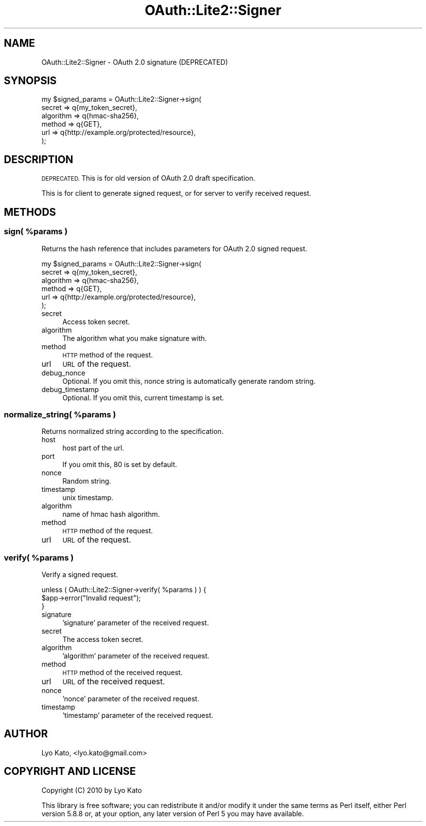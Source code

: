 .\" Automatically generated by Pod::Man 2.27 (Pod::Simple 3.28)
.\"
.\" Standard preamble:
.\" ========================================================================
.de Sp \" Vertical space (when we can't use .PP)
.if t .sp .5v
.if n .sp
..
.de Vb \" Begin verbatim text
.ft CW
.nf
.ne \\$1
..
.de Ve \" End verbatim text
.ft R
.fi
..
.\" Set up some character translations and predefined strings.  \*(-- will
.\" give an unbreakable dash, \*(PI will give pi, \*(L" will give a left
.\" double quote, and \*(R" will give a right double quote.  \*(C+ will
.\" give a nicer C++.  Capital omega is used to do unbreakable dashes and
.\" therefore won't be available.  \*(C` and \*(C' expand to `' in nroff,
.\" nothing in troff, for use with C<>.
.tr \(*W-
.ds C+ C\v'-.1v'\h'-1p'\s-2+\h'-1p'+\s0\v'.1v'\h'-1p'
.ie n \{\
.    ds -- \(*W-
.    ds PI pi
.    if (\n(.H=4u)&(1m=24u) .ds -- \(*W\h'-12u'\(*W\h'-12u'-\" diablo 10 pitch
.    if (\n(.H=4u)&(1m=20u) .ds -- \(*W\h'-12u'\(*W\h'-8u'-\"  diablo 12 pitch
.    ds L" ""
.    ds R" ""
.    ds C` ""
.    ds C' ""
'br\}
.el\{\
.    ds -- \|\(em\|
.    ds PI \(*p
.    ds L" ``
.    ds R" ''
.    ds C`
.    ds C'
'br\}
.\"
.\" Escape single quotes in literal strings from groff's Unicode transform.
.ie \n(.g .ds Aq \(aq
.el       .ds Aq '
.\"
.\" If the F register is turned on, we'll generate index entries on stderr for
.\" titles (.TH), headers (.SH), subsections (.SS), items (.Ip), and index
.\" entries marked with X<> in POD.  Of course, you'll have to process the
.\" output yourself in some meaningful fashion.
.\"
.\" Avoid warning from groff about undefined register 'F'.
.de IX
..
.nr rF 0
.if \n(.g .if rF .nr rF 1
.if (\n(rF:(\n(.g==0)) \{
.    if \nF \{
.        de IX
.        tm Index:\\$1\t\\n%\t"\\$2"
..
.        if !\nF==2 \{
.            nr % 0
.            nr F 2
.        \}
.    \}
.\}
.rr rF
.\"
.\" Accent mark definitions (@(#)ms.acc 1.5 88/02/08 SMI; from UCB 4.2).
.\" Fear.  Run.  Save yourself.  No user-serviceable parts.
.    \" fudge factors for nroff and troff
.if n \{\
.    ds #H 0
.    ds #V .8m
.    ds #F .3m
.    ds #[ \f1
.    ds #] \fP
.\}
.if t \{\
.    ds #H ((1u-(\\\\n(.fu%2u))*.13m)
.    ds #V .6m
.    ds #F 0
.    ds #[ \&
.    ds #] \&
.\}
.    \" simple accents for nroff and troff
.if n \{\
.    ds ' \&
.    ds ` \&
.    ds ^ \&
.    ds , \&
.    ds ~ ~
.    ds /
.\}
.if t \{\
.    ds ' \\k:\h'-(\\n(.wu*8/10-\*(#H)'\'\h"|\\n:u"
.    ds ` \\k:\h'-(\\n(.wu*8/10-\*(#H)'\`\h'|\\n:u'
.    ds ^ \\k:\h'-(\\n(.wu*10/11-\*(#H)'^\h'|\\n:u'
.    ds , \\k:\h'-(\\n(.wu*8/10)',\h'|\\n:u'
.    ds ~ \\k:\h'-(\\n(.wu-\*(#H-.1m)'~\h'|\\n:u'
.    ds / \\k:\h'-(\\n(.wu*8/10-\*(#H)'\z\(sl\h'|\\n:u'
.\}
.    \" troff and (daisy-wheel) nroff accents
.ds : \\k:\h'-(\\n(.wu*8/10-\*(#H+.1m+\*(#F)'\v'-\*(#V'\z.\h'.2m+\*(#F'.\h'|\\n:u'\v'\*(#V'
.ds 8 \h'\*(#H'\(*b\h'-\*(#H'
.ds o \\k:\h'-(\\n(.wu+\w'\(de'u-\*(#H)/2u'\v'-.3n'\*(#[\z\(de\v'.3n'\h'|\\n:u'\*(#]
.ds d- \h'\*(#H'\(pd\h'-\w'~'u'\v'-.25m'\f2\(hy\fP\v'.25m'\h'-\*(#H'
.ds D- D\\k:\h'-\w'D'u'\v'-.11m'\z\(hy\v'.11m'\h'|\\n:u'
.ds th \*(#[\v'.3m'\s+1I\s-1\v'-.3m'\h'-(\w'I'u*2/3)'\s-1o\s+1\*(#]
.ds Th \*(#[\s+2I\s-2\h'-\w'I'u*3/5'\v'-.3m'o\v'.3m'\*(#]
.ds ae a\h'-(\w'a'u*4/10)'e
.ds Ae A\h'-(\w'A'u*4/10)'E
.    \" corrections for vroff
.if v .ds ~ \\k:\h'-(\\n(.wu*9/10-\*(#H)'\s-2\u~\d\s+2\h'|\\n:u'
.if v .ds ^ \\k:\h'-(\\n(.wu*10/11-\*(#H)'\v'-.4m'^\v'.4m'\h'|\\n:u'
.    \" for low resolution devices (crt and lpr)
.if \n(.H>23 .if \n(.V>19 \
\{\
.    ds : e
.    ds 8 ss
.    ds o a
.    ds d- d\h'-1'\(ga
.    ds D- D\h'-1'\(hy
.    ds th \o'bp'
.    ds Th \o'LP'
.    ds ae ae
.    ds Ae AE
.\}
.rm #[ #] #H #V #F C
.\" ========================================================================
.\"
.IX Title "OAuth::Lite2::Signer 3"
.TH OAuth::Lite2::Signer 3 "2014-01-04" "perl v5.18.1" "User Contributed Perl Documentation"
.\" For nroff, turn off justification.  Always turn off hyphenation; it makes
.\" way too many mistakes in technical documents.
.if n .ad l
.nh
.SH "NAME"
OAuth::Lite2::Signer \- OAuth 2.0 signature (DEPRECATED)
.SH "SYNOPSIS"
.IX Header "SYNOPSIS"
.Vb 6
\&    my $signed_params = OAuth::Lite2::Signer\->sign(
\&        secret    => q{my_token_secret},
\&        algorithm => q{hmac\-sha256},
\&        method    => q{GET},
\&        url       => q{http://example.org/protected/resource},
\&    );
.Ve
.SH "DESCRIPTION"
.IX Header "DESCRIPTION"
\&\s-1DEPRECATED.\s0 This is for old version of OAuth 2.0 draft specification.
.PP
This is for client to generate signed request,
or for server to verify received request.
.SH "METHODS"
.IX Header "METHODS"
.ie n .SS "sign( %params )"
.el .SS "sign( \f(CW%params\fP )"
.IX Subsection "sign( %params )"
Returns the hash reference that includes parameters for OAuth 2.0 signed request.
.PP
.Vb 6
\&    my $signed_params = OAuth::Lite2::Signer\->sign(
\&        secret    => q{my_token_secret},
\&        algorithm => q{hmac\-sha256},
\&        method    => q{GET},
\&        url       => q{http://example.org/protected/resource},
\&    );
.Ve
.IP "secret" 4
.IX Item "secret"
Access token secret.
.IP "algorithm" 4
.IX Item "algorithm"
The algorithm what you make signature with.
.IP "method" 4
.IX Item "method"
\&\s-1HTTP\s0 method of the request.
.IP "url" 4
.IX Item "url"
\&\s-1URL\s0 of the request.
.IP "debug_nonce" 4
.IX Item "debug_nonce"
Optional. If you omit this, nonce string is automatically generate random string.
.IP "debug_timestamp" 4
.IX Item "debug_timestamp"
Optional. If you omit this, current timestamp is set.
.ie n .SS "normalize_string( %params )"
.el .SS "normalize_string( \f(CW%params\fP )"
.IX Subsection "normalize_string( %params )"
Returns normalized string according to the specification.
.IP "host" 4
.IX Item "host"
host part of the url.
.IP "port" 4
.IX Item "port"
If you omit this, 80 is set by default.
.IP "nonce" 4
.IX Item "nonce"
Random string.
.IP "timestamp" 4
.IX Item "timestamp"
unix timestamp.
.IP "algorithm" 4
.IX Item "algorithm"
name of hmac hash algorithm.
.IP "method" 4
.IX Item "method"
\&\s-1HTTP\s0 method of the request.
.IP "url" 4
.IX Item "url"
\&\s-1URL\s0 of the request.
.ie n .SS "verify( %params )"
.el .SS "verify( \f(CW%params\fP )"
.IX Subsection "verify( %params )"
Verify a signed request.
.PP
.Vb 3
\&    unless ( OAuth::Lite2::Signer\->verify( %params ) ) {
\&        $app\->error("Invalid request");
\&    }
.Ve
.IP "signature" 4
.IX Item "signature"
\&'signature' parameter of the received request.
.IP "secret" 4
.IX Item "secret"
The access token secret.
.IP "algorithm" 4
.IX Item "algorithm"
\&'algorithm' parameter of the received request.
.IP "method" 4
.IX Item "method"
\&\s-1HTTP\s0 method of the received request.
.IP "url" 4
.IX Item "url"
\&\s-1URL\s0 of the received request.
.IP "nonce" 4
.IX Item "nonce"
\&'nonce' parameter of the received request.
.IP "timestamp" 4
.IX Item "timestamp"
\&'timestamp' parameter of the received request.
.SH "AUTHOR"
.IX Header "AUTHOR"
Lyo Kato, <lyo.kato@gmail.com>
.SH "COPYRIGHT AND LICENSE"
.IX Header "COPYRIGHT AND LICENSE"
Copyright (C) 2010 by Lyo Kato
.PP
This library is free software; you can redistribute it and/or modify
it under the same terms as Perl itself, either Perl version 5.8.8 or,
at your option, any later version of Perl 5 you may have available.
